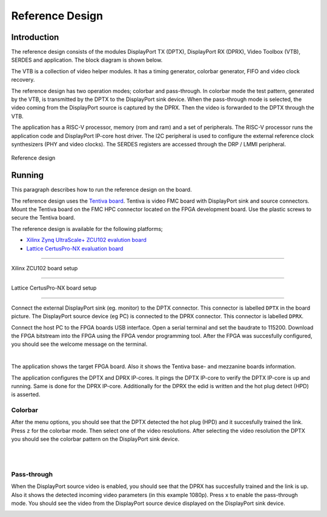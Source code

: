 Reference Design
================

Introduction
------------
The reference design consists of the modules DisplayPort TX (DPTX), DisplayPort RX (DPRX), Video Toolbox (VTB), SERDES and application. 
The block diagram is shown below. 

The VTB is a collection of video helper modules. It has a timing generator, colorbar generator, FIFO and video clock recovery. 

The reference design has two operation modes; colorbar and pass-through. 
In colorbar mode the test pattern, generated by the VTB, is transmitted by the DPTX to the DisplayPort sink device.
When the pass-through mode is selected, the video coming from the DisplayPort source is captured by the DPRX. Then the video is forwarded to the DPTX through the VTB. 

The application has a RISC-V processor, memory (rom and ram) and a set of peripherals. 
The RISC-V processor runs the application code and DisplayPort IP-core host driver. 
The I2C peripheral is used to configure the external reference clock synthesizers (PHY and video clocks). 
The SERDES registers are accessed through the DRP / LMMI peripheral. 


.. figure:: ./images/reference_design.svg
   :alt: Reference design
   :align: center
Reference design


Running
-------

This paragraph describes how to run the reference design on the board.

The reference design uses the `Tentiva board <https://www.parretto.com/tentiva.html>`_.
Tentiva is video FMC board with DisplayPort sink and source connectors.   
Mount the Tentiva board on the FMC HPC connector located on the FPGA development board. Use the plastic screws to secure the Tentiva board.

The reference design is available for the following platforms;

* `Xilinx Zynq UltraScale+ ZCU102 evalution board <https://www.xilinx.com/products/boards-and-kits/ek-u1-zcu102-g.html>`_
* `Lattice CertusPro-NX evaluation board <https://www.latticesemi.com/en/Products/DevelopmentBoardsAndKits/CertusPro-NXEvaluationBoard>`_

--------


.. figure:: ./images/board-zcu102.png
   :alt: board_zcu102.png
   :align: center
Xilinx ZCU102 board setup

----


.. figure:: ./images/board-certuspronx.png
   :alt: board-certuspronx.png
   :align: center
Lattice CertusPro-NX board setup

-----

Connect the external DisplayPort sink (eg. monitor) to the DPTX connector. This connector is labelled ``DPTX`` in the board picture. 
The DisplayPort source device (eg PC) is connected to the DPRX connector. This connector is labelled ``DPRX``.

Connect the host PC to the FPGA boards USB interface. 
Open a serial terminal and set the baudrate to 115200.
Download the FPGA bitstream into the FPGA using the FPGA vendor programming tool. 
After the FPGA was succesfully configured, you should see the welcome message on the terminal. 


.. image:: ./images/uart-welcome.png
   :alt: uart-welcome.png
   :align: center

|

The application shows the target FPGA board. Also it shows the Tentiva base- and mezzanine boards information. 

The application configures the DPTX and DPRX IP-cores. It pings the DPTX IP-core to verify the DPTX IP-core is up and running. 
Same is done for the DPRX IP-core. Additionally for the DPRX the edid is written and the hot plug detect (HPD) is asserted. 

Colorbar
~~~~~~~~
After the menu options, you should see that the DPTX detected the hot plug (HPD) and it succesfully trained the link. 
Press ``z`` for the colorbar mode. Then select one of the video resolutions. 
After selecting the video resolution the DPTX you should see the colorbar pattern on the DisplayPort sink device. 


.. image:: ./images/uart-colorbar.png
   :alt: uart-colorbar.png
   :align: center

|
|

Pass-through
~~~~~~~~~~~~
When the DisplayPort source video is enabled, you should see that the DPRX has succesfully trained and the link is up. 
Also it shows the detected incoming video parameters (in this example 1080p).
Press ``x`` to enable the pass-through mode. 
You should see the video from the DisplayPort source device displayed on the DisplayPort sink device. 


.. image:: ./images/uart-pass.png
   :alt: uart-pass.png
   :align: center
